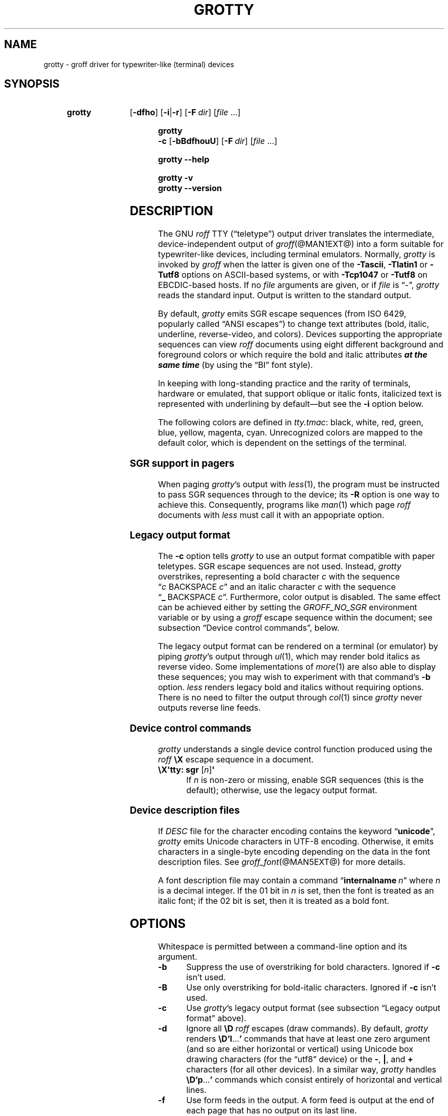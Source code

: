 .TH GROTTY @MAN1EXT@ "@MDATE@" "groff @VERSION@"
.SH NAME
grotty \- groff driver for typewriter-like (terminal) devices
.
.
.\" Save and disable compatibility mode (for, e.g., Solaris 10/11).
.do nr grotty_C \n[.C]
.cp 0
.
.
.\" ====================================================================
.\" Legal Terms
.\" ====================================================================
.\"
.\" Copyright (C) 1989-2018 Free Software Foundation, Inc.
.\"
.\" Permission is granted to make and distribute verbatim copies of this
.\" manual provided the copyright notice and this permission notice are
.\" preserved on all copies.
.\"
.\" Permission is granted to copy and distribute modified versions of
.\" this manual under the conditions for verbatim copying, provided that
.\" the entire resulting derived work is distributed under the terms of
.\" a permission notice identical to this one.
.\"
.\" Permission is granted to copy and distribute translations of this
.\" manual into another language, under the above conditions for
.\" modified versions, except that this permission notice may be
.\" included in translations approved by the Free Software Foundation
.\" instead of in the original English.
.
.
.\" ====================================================================
.SH SYNOPSIS
.\" ====================================================================
.
.SY grotty
.OP \-dfho
.RB [ \-i | \-r ]
.OP \-F dir
.RI [ file
\&.\|.\|.\&]
.YS
.
.
.SY "grotty -c"
.OP \-bBdfhouU
.OP \-F dir
.RI [ file
\&.\|.\|.\&]
.YS
.
.
.SY grotty
.B \-\-help
.YS
.
.
.SY grotty
.B \-v
.SY grotty
.B \-\-version
.YS
.
.
.\" ====================================================================
.SH DESCRIPTION
.\" ====================================================================
.
The GNU
.I roff
TTY
(\[lq]teletype\[rq])
output driver translates the intermediate,
device-independent output of
.IR groff (@MAN1EXT@)
into a form suitable for typewriter-like devices,
including terminal emulators.
.
Normally,
.I grotty
is invoked by
.I groff
when the latter is given one of the
.BR \-Tascii ,
.B \-Tlatin1
or
.B \-Tutf8
options on ASCII-based systems,
or with
.B \-Tcp1047
or
.B \-Tutf8
on EBCDIC-based hosts.
.
If no
.I file
arguments are given,
or if
.I file
is \[lq]\-\[rq],
.I grotty
reads the standard input.
.
Output is written to the standard output.
.
.
.LP
By default,
.I grotty
emits SGR escape sequences
(from ISO 6429,
popularly called \[lq]ANSI escapes\[rq])
to change text attributes
(bold, italic, underline, reverse-video, and colors).
.
Devices supporting the appropriate sequences can view
.I roff
documents using eight different background and foreground colors or
which require the bold and italic attributes \f[BI]at the same time\f[]
(by using the \[lq]BI\[rq] font style).
.
.
.LP
In keeping with long-standing practice and the rarity of terminals,
hardware or emulated,
that support oblique or italic fonts,
italicized text is represented with underlining by default\[em]but see
the
.B \-i
option below.
.
.
.LP
The following colors are defined in
.IR tty.tmac :
black, white, red, green, blue, yellow, magenta, cyan.
.
Unrecognized colors are mapped to the default color,
which is dependent on the settings of the terminal.
.
.
.\" ====================================================================
.SS "SGR support in pagers"
.\" ====================================================================
.
When paging
.IR grotty 's
output with
.IR less (1),
the program must be instructed to pass SGR sequences through to the
device;
its
.B \-R
option is one way to achieve this.
.
Consequently,
programs like
.IR man (1)
which page
.I roff
documents with
.I less
must call it with an appopriate option.
.
.
.\" ====================================================================
.SS "Legacy output format"
.\" ====================================================================
.
The
.B \-c
option tells
.I grotty
to use an output format compatible with paper teletypes.
.
SGR escape sequences are not used.
.
Instead,
.I grotty
overstrikes,
representing a bold character
.I c
with the sequence
.RI \[lq] c\~\c
BACKSPACE\~\c
.IR c \[rq]
and an italic character
.I c
with the sequence
.RB \[lq] _\~\c
BACKSPACE\~\c
.IR c \[rq].
.
Furthermore, color output is disabled.
.
The same effect can be achieved either by setting the
.I GROFF_NO_SGR
environment variable or by using a
.I groff
escape sequence within the document;
see subsection \[lq]Device control commands\[rq],
below.
.
.
.LP
The legacy output format can be rendered on a terminal
(or emulator)
by piping
.IR grotty 's
output through
.IR ul (1),
.\" from bsdmainutils 11.1.2+b1 (on Debian Buster)
which may render bold italics as reverse video.
.
.\" 'more' from util-linux 2.33.1 (on Debian Buster) neither renders
.\" double-struck characters as bold nor supports -b, but does render
.\" SGR sequences (including color) with no flags required.
Some implementations of
.IR more (1)
are also able to display these sequences;
you may wish to experiment with that command's
.B \-b
option.
.
.\" Version 487 of...
.I less
renders legacy bold and italics without requiring options.
.
There is no need to filter the output through
.IR col (1)
since
.I grotty
never outputs reverse line feeds.
.
.
.\" ====================================================================
.SS "Device control commands"
.\" ====================================================================
.
.I grotty
understands a single device control function produced using the
.I roff
.B \[rs]X
escape sequence in a document.
.
.
.TP
.BR "\[rs]X\[aq]tty: sgr " [\c
.IR n ]\c
.B \[aq]
.
If
.I n
is non-zero or missing, enable SGR sequences
(this is the default);
otherwise,
use the legacy output format.
.
.
.\" ====================================================================
.SS "Device description files"
.\" ====================================================================
.
.LP
If
.I DESC
file for the character encoding contains the keyword
.RB \[lq] unicode \[rq],
.I grotty
emits Unicode characters in UTF-8 encoding.
.
Otherwise, it emits characters in a single-byte encoding depending on
the data in the font description files.
.
See
.IR groff_font (@MAN5EXT@)
for more details.
.
.
.LP
A font description file may contain a command
.RB \[lq] internalname\~\c
.IR n \[rq]
where
.I n
is a decimal integer.
.
If the 01 bit in
.I n
is set,
then the font is treated as an italic font;
if the 02 bit is set,
then it is treated as a bold font.
.
.\" The following seems to say nothing that is not true of font
.\" description files in general; if so, it belongs in groff_font(5).
.\"The code field in the font description field gives the code which is
.\"used to output the character.
.\".
.\"This code can also be used in the
.\".I groff
.\".B \[rs]N
.\"escape sequence in a document.
.
.
.\" ====================================================================
.SH OPTIONS
.\" ====================================================================
.
Whitespace is permitted between a command-line option and its argument.
.
.
.TP
.B \-b
Suppress the use of overstriking for bold characters.
.
Ignored if
.B \-c
isn't used.
.
.
.TP
.B \-B
Use only overstriking for bold-italic characters.
Ignored if
.B \-c
isn't used.
.
.
.TP
.B \-c
Use
.IR grotty 's
legacy output format
(see subsection \[lq]Legacy output format\[rq] above).
.
.
.TP
.B \-d
Ignore all
.B \[rs]D
.I roff
escapes
(draw commands).
.
By default,
.I grotty
renders
.BR \[rs]D'l \|.\|.\|.\& '
commands that have at least one zero argument
(and so are either horizontal or vertical)
using Unicode box drawing characters
(for the \[lq]utf8\[rq] device)
or the
.BR \- ,
.BR | ,
and
.B +
characters
(for all other devices).
.
In a similar way,
.I grotty
handles
.BR \[rs]D'p \|.\|.\|.\& '
commands which consist entirely of horizontal and vertical lines.
.
.
.TP
.B \-f
Use form feeds in the output.
.
A form feed is output at the end of each page that has no output on
its last line.
.
.
.TP
.BI \-F dir
Prepend directory
.RI dir /dev name
to the search path for font and device description files;
.I name
is the name of the device, usually
.BR ascii ,
.BR latin1 ,
.BR utf8 ,
or
.BR cp1047 .
.
.
.TP
.B \-h
Use literal horizontal tab characters in the output.
.
Tabs are assumed to be set every 8 columns.
.
.
.TP
.B \-i
Render italic-styled text
(fonts \[lq]I\[rq] and \[lq]BI\[rq])
with the SGR attribute for italic text
rather than underlined text.
.
Note that many terminals don't support this attribute;
however,
.IR xterm (1),
since patch\~#314 (2014-12-28),
does.
.
Ignored if
.B \-c
is also specified.
.
.
.TP
.B \-o
Suppress overstriking
(other than for bold and/or underlined characters when the legacy output
format is in use).
.
.
.TP
.B \-r
Render italic-styled text
(fonts \[lq]I\[rq] and \[lq]BI\[rq])
with the SGR attribute for reverse-video text
.\" ECMA-48, 2nd edition (1979) calls it "negative image".
rather than underlined text.
.
Ignored if
.B \-c
or
.B \-i
is also specified.
.
.
.TP
.B \-u
Suppress the use of underlining for italic characters.
.
Ignored if
.B \-c
isn't used.
.
.
.TP
.B \-U
Use only underlining for bold-italic characters.
.
Ignored if
.B \-c
isn't used.
.
.
.TP
.B \-v
.TQ
.B \-\-version
Display version information and exit.
.
.
.TP
.B \-\-help
Display a brief usage message and exit.
.
.
.\" ====================================================================
.SH ENVIRONMENT
.\" ====================================================================
.
.TP
.I GROFF_FONT_PATH
A list of directories in which to search for the
.IR dev name
directory in addition to the default ones.
.
See
.IR @g@troff (@MAN1EXT@)
and
.IR \%groff_font (@MAN5EXT@)
for more details.
.
.
.TP
.I GROFF_NO_SGR
If set,
.IR grotty 's
legacy output format is used;
see subsection \[lq]Legacy output format\[rq] above.
.
.
.\" ====================================================================
.SH FILES
.\" ====================================================================
.
.TP
.I @FONTDIR@/devascii/DESC
Device description file for the \[lq]ascii\[rq] device.
.
.
.TP
.IR @FONTDIR@/devascii/ F
Font description file for font
.I F
of the \[lq]ascii\[rq] device.
.
.
.TP
.I @FONTDIR@/devcp1047/DESC
Device description file for the \[lq]cp1047\[rq] device.
.
.
.TP
.IR @FONTDIR@/devcp1047/ F
Font description file for font
.I F
of the \[lq]cp1047\[rq] device.
.
.
.TP
.I @FONTDIR@/devlatin1/DESC
Device description file for the \[lq]latin1\[rq] device.
.
.
.TP
.IR @FONTDIR@/devlatin1/ F
Font description file for font
.I F
of the \[lq]latin1\[rq] device.
.
.
.TP
.I @FONTDIR@/devutf8/DESC
Device description file for the \[lq]utf8\[rq] device.
.
.
.TP
.IR @FONTDIR@/devutf8/ F
Font description file for font
.I F
of the \[lq]utf8\[rq] device.
.
.
.TP
.I @MACRODIR@/tty.tmac
Macros for use with
.IR grotty .
.
.
.TP
.I @MACRODIR@/tty\-char.tmac
Additional character definitions for use with
.IR grotty .
.
.
.\" The following no longer seems to be true; an inspection of the
.\" font/*/dev*.am files suggests no evidence of it, at any rate.
.\".LP
.\"Note that on EBCDIC hosts,
.\"only files for the \[lq]cp1047\[rq] device are installed.
.
.
.\" ====================================================================
.SH BUGS
.\" ====================================================================
.
.I grotty
is intended only for simple documents.
.
.
.LP
There is no support for fractional horizontal or vertical motions.
.
.
.LP
There is no support for the
.I roff
.B \[rs]D
escape sequence (draw command) other than horizontal and vertical lines.
.
.
.LP
Characters above the first line
(i.e., with a vertical position of\~0)
cannot be printed.
.
.
.LP
Color handling differs from
.IR grops (@MAN1EXT@).
.
The
.I groff
.B \[rs]M
escape sequence doesn't set the fill color for closed graphic objects
(which
.I grotty
doesn't support anyway)
but instead changes the background color of the character cell,
affecting all subsequent operations.
.
.
.\" ====================================================================
.SH EXAMPLE
.\" ====================================================================
.
The following
.I groff
document exercises several features,
not all of which may be supported by a given output device:
(1)\~bold style;
(2)\~italic (underline) style;
(3)\~bold-italic style;
(4)\~character composition by overstriking (\[lq]co\[:o]perate\[rq]);
(5)\~foreground color;
(6)\~background color; and
(7)\~horizontal and vertical line-drawing.
.
.
.LP
.RS
.EX
\&.pl 15v
You might see \ef[B]bold\ef[] and \ef[I]italic\ef[].
Some people see \ef[BI]both\ef[].
If the output device does (not) co\ez\e[ad]operate,
you might see \em[red]red\em[].
Black on cyan can have a \eM[cyan]\em[black]prominent\em[]\eM[]
\eD'l 1i 0'\eD'l 0 2i'\eD'l 1i 0' look.
.EE
.RE
.
.
.LP
Compare and contrast the output of the following:
.
.
.LP
.RS
.EX
$ \c
.B nroff \c
.I file
$ \c
.B groff \-T ascii \c
.I file
$ \c
.B groff \-T utf8 \-Z \c
.I file \c
.B | grotty \-i
$ \c
.B groff \-T utf8 \-Z \c
.I file \c
.B | grotty \-c | ul
.EE
.RE
.
.
.\" I wish this went without saying...
.LP
Note that the example file above is a \[lq]raw\[rq]
.I groff
document,
not a man page.
.
.\" Yes, using \f[BI] here is slightly hypocritical.
Use of color escapes in man pages is \f[BI]strongly discouraged\f[].
.
Some implementations of
.IR man (1)
.\" ...like man-db 2.8.5-2 on Debian Buster...
completely disable them.
.
See subsection \[lq]Portability\[rq] of
.IR groff_man (7)
for guidance on writing man pages that are viewable by as many readers
as possible.
.
.
.\" ====================================================================
.SH "SEE ALSO"
.\" ====================================================================
.
.IR groff (@MAN1EXT@),
.IR @g@troff (@MAN1EXT@),
.IR groff_out (@MAN5EXT@),
.IR groff_font (@MAN5EXT@),
.IR groff_char (@MAN7EXT@),
.IR ul (1),
.IR more (1),
.IR less (1),
.IR man (1)
.
.
.\" Restore compatibility mode (for, e.g., Solaris 10/11).
.cp \n[grotty_C]
.
.
.\" Local Variables:
.\" mode: nroff
.\" End:
.\" vim: set filetype=groff:
